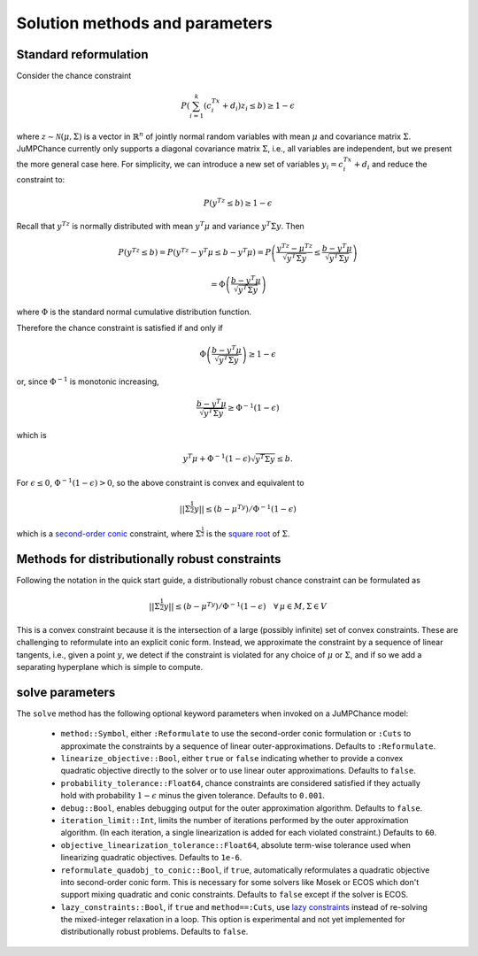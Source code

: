 
-------------------------------
Solution methods and parameters
-------------------------------

Standard reformulation
^^^^^^^^^^^^^^^^^^^^^^

Consider the chance constraint

.. math::

    P\left(\sum_{i=1}^k \left(c_i^Tx +d_i\right)z_i \leq b\right) \geq 1-\epsilon

where :math:`z \sim \mathcal{N}(\mu,\Sigma)` is a vector in :math:`\mathbb{R}^n` of jointly normal random
variables with mean :math:`\mu` and covariance matrix :math:`\Sigma`. JuMPChance currently only supports a diagonal covariance matrix :math:`\Sigma`, i.e., all variables are independent, but we present the more general case here. For simplicity, we can introduce a new set of variables :math:`y_i = c_i^Tx + d_i` and reduce the constraint to:

.. math::

    P\left(y^Tz \leq b\right) \geq 1-\epsilon

Recall that :math:`y^Tz` is normally distributed with mean :math:`y^T\mu` and variance :math:`y^T\Sigma y`. Then

.. math::

    P\left(y^Tz \leq b\right) = P\left(y^Tz - y^T\mu \leq b - y^T\mu\right) = P\left( \frac{y^Tz - \mu^Tz}{\sqrt{y^T\Sigma y}} \leq \frac{b - y^T\mu}{\sqrt{y^T\Sigma y}}\right)
    
    
    = \Phi\left(\frac{b - y^T\mu}{\sqrt{y^T\Sigma y}}\right)

where :math:`\Phi` is the standard normal cumulative distribution function.

Therefore the chance constraint is satisfied if and only if

.. math::

    \Phi\left(\frac{b - y^T\mu}{\sqrt{y^T\Sigma y}}\right) \geq 1- \epsilon

or, since :math:`\Phi^{-1}` is monotonic increasing,

.. math::

    \frac{b - y^T\mu}{\sqrt{y^T\Sigma y}} \geq \Phi^{-1}(1-\epsilon)

which is

.. math::

    y^T\mu + \Phi^{-1}(1-\epsilon)\sqrt{y^T\Sigma y} \leq b.

For :math:`\epsilon \leq 0`, :math:`\Phi^{-1}(1-\epsilon) > 0`, so the above constraint is convex and equivalent to

.. math::

    ||\Sigma^{\frac{1}{2}}y|| \leq (b-\mu^Ty)/\Phi^{-1}(1-\epsilon)

which is a `second-order conic <http://en.wikipedia.org/wiki/Second-order_cone_programming>`_ constraint, where :math:`\Sigma^{\frac{1}{2}}` is the `square root <http://en.wikipedia.org/wiki/Square_root_of_a_matrix>`_ of :math:`\Sigma`.

Methods for distributionally robust constraints
^^^^^^^^^^^^^^^^^^^^^^^^^^^^^^^^^^^^^^^^^^^^^^^

Following the notation in the quick start guide, a distributionally robust
chance constraint can be formulated as

.. math::

    ||\Sigma^{\frac{1}{2}}y|| \leq (b-\mu^Ty)/\Phi^{-1}(1-\epsilon)\quad \forall\, \mu \in M, \Sigma \in V

This is a convex constraint because it is the intersection of a large (possibly infinite) set of convex constraints. These are challenging to reformulate into an explicit conic form. Instead, we approximate the constraint by a sequence of linear tangents, i.e., given a point :math:`y`, we detect if the constraint is violated for any choice of :math:`\mu` or :math:`\Sigma`, and if so we add a separating hyperplane which is simple to compute.

solve parameters
^^^^^^^^^^^^^^^^

The ``solve`` method has the following optional keyword parameters when invoked on a JuMPChance model:

    - ``method::Symbol``, either ``:Reformulate`` to use the second-order conic formulation or ``:Cuts`` to approximate the constraints by a sequence of linear outer-approximations. Defaults to ``:Reformulate``.
    - ``linearize_objective::Bool``, either ``true`` or ``false`` indicating whether to provide a convex quadratic objective directly to the solver or to use linear outer approximations. Defaults to ``false``.
    - ``probability_tolerance::Float64``, chance constraints are considered satisfied if they actually hold with probability :math:`1-\epsilon` minus the given tolerance. Defaults to ``0.001``.
    - ``debug::Bool``, enables debugging output for the outer approximation algorithm. Defaults to ``false``.
    - ``iteration_limit::Int``, limits the number of iterations performed by the outer approximation algorithm. (In each iteration, a single linearization is added for each violated constraint.) Defaults to ``60``.
    - ``objective_linearization_tolerance::Float64``, absolute term-wise tolerance used when linearizing quadratic objectives. Defaults to ``1e-6``.
    - ``reformulate_quadobj_to_conic::Bool``, if ``true``, automatically reformulates a quadratic objective into second-order conic form. This is necessary for some solvers like Mosek or ECOS which don't support mixing quadratic and conic constraints. Defaults to ``false`` except if the solver is ECOS.
    - ``lazy_constraints::Bool``, if ``true`` and ``method==:Cuts``, use `lazy constraints <http://jump.readthedocs.org/en/latest/callbacks.html#lazy-constraints>`_ instead of re-solving the mixed-integer relaxation in a loop. This option is experimental and not yet implemented for distributionally robust problems. Defaults to ``false``.
